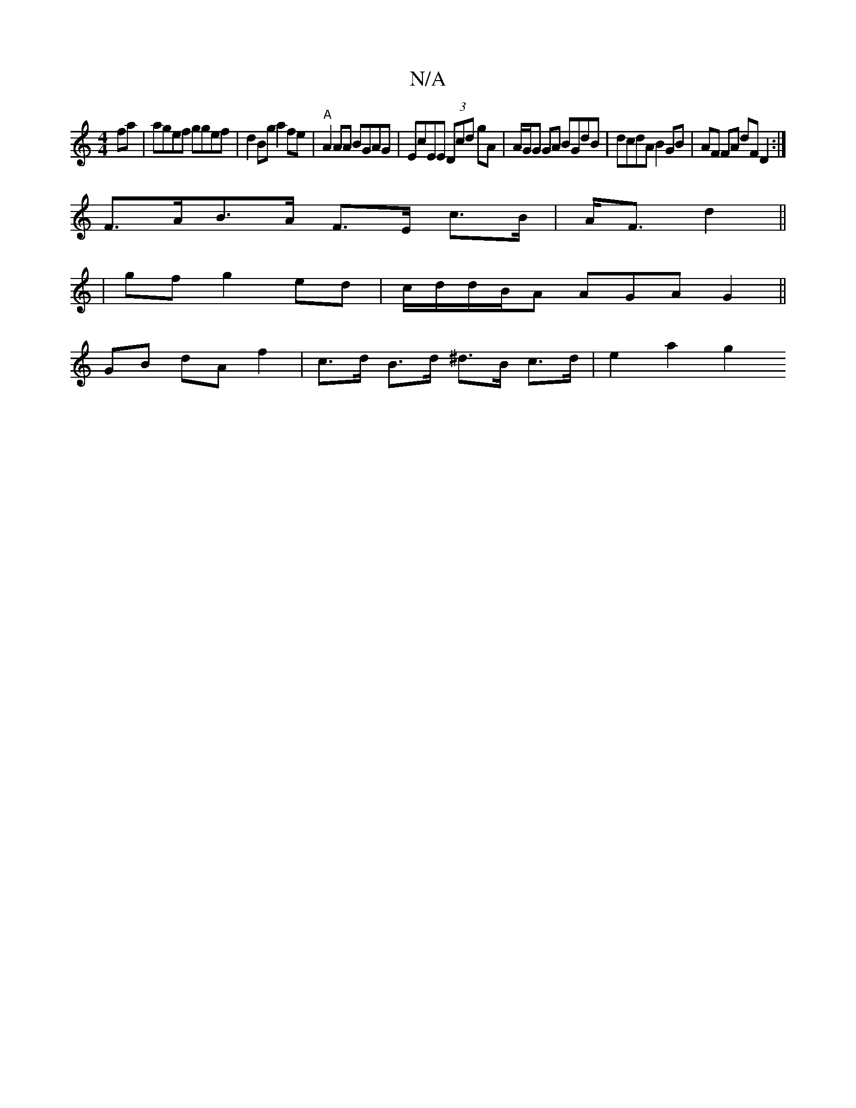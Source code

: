 X:1
T:N/A
M:4/4
R:N/A
K:Cmajor
fa | agef ggef|d2Bg a2 fe | "A"A2AA BGAG | EcEE (3Dcd gA | A/G/G GA BGdB|dcdA B2 GB | AF FA dF D2 :|
F>AB>A F>E c>B|A<F d2 ||
|: | gf g2 ed | c/d/d/B/A AGA G2 ||
GB dA f2 | c>d B>d ^d>B c>d | e2 a2 g2